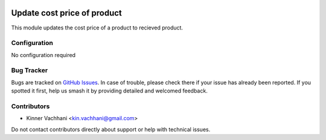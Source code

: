 .. image:: https://img.shields.io/badge/licence-AGPL--3-blue.svg
   :target: http://www.gnu.org/licenses/agpl
   :alt: License: AGPL-3

============================
Update cost price of product
============================

This module updates the cost price of a product
to recieved product.


Configuration
=============
No configuration required

Bug Tracker
===========

Bugs are tracked on `GitHub Issues
<https://github.com/kenvac/odoo-extras/issues>`_. In case of trouble, please
check there if your issue has already been reported. If you spotted it first,
help us smash it by providing detailed and welcomed feedback.


Contributors
============

* Kinner Vachhani <kin.vachhani@gmail.com>

Do not contact contributors directly about support or help with technical issues.
